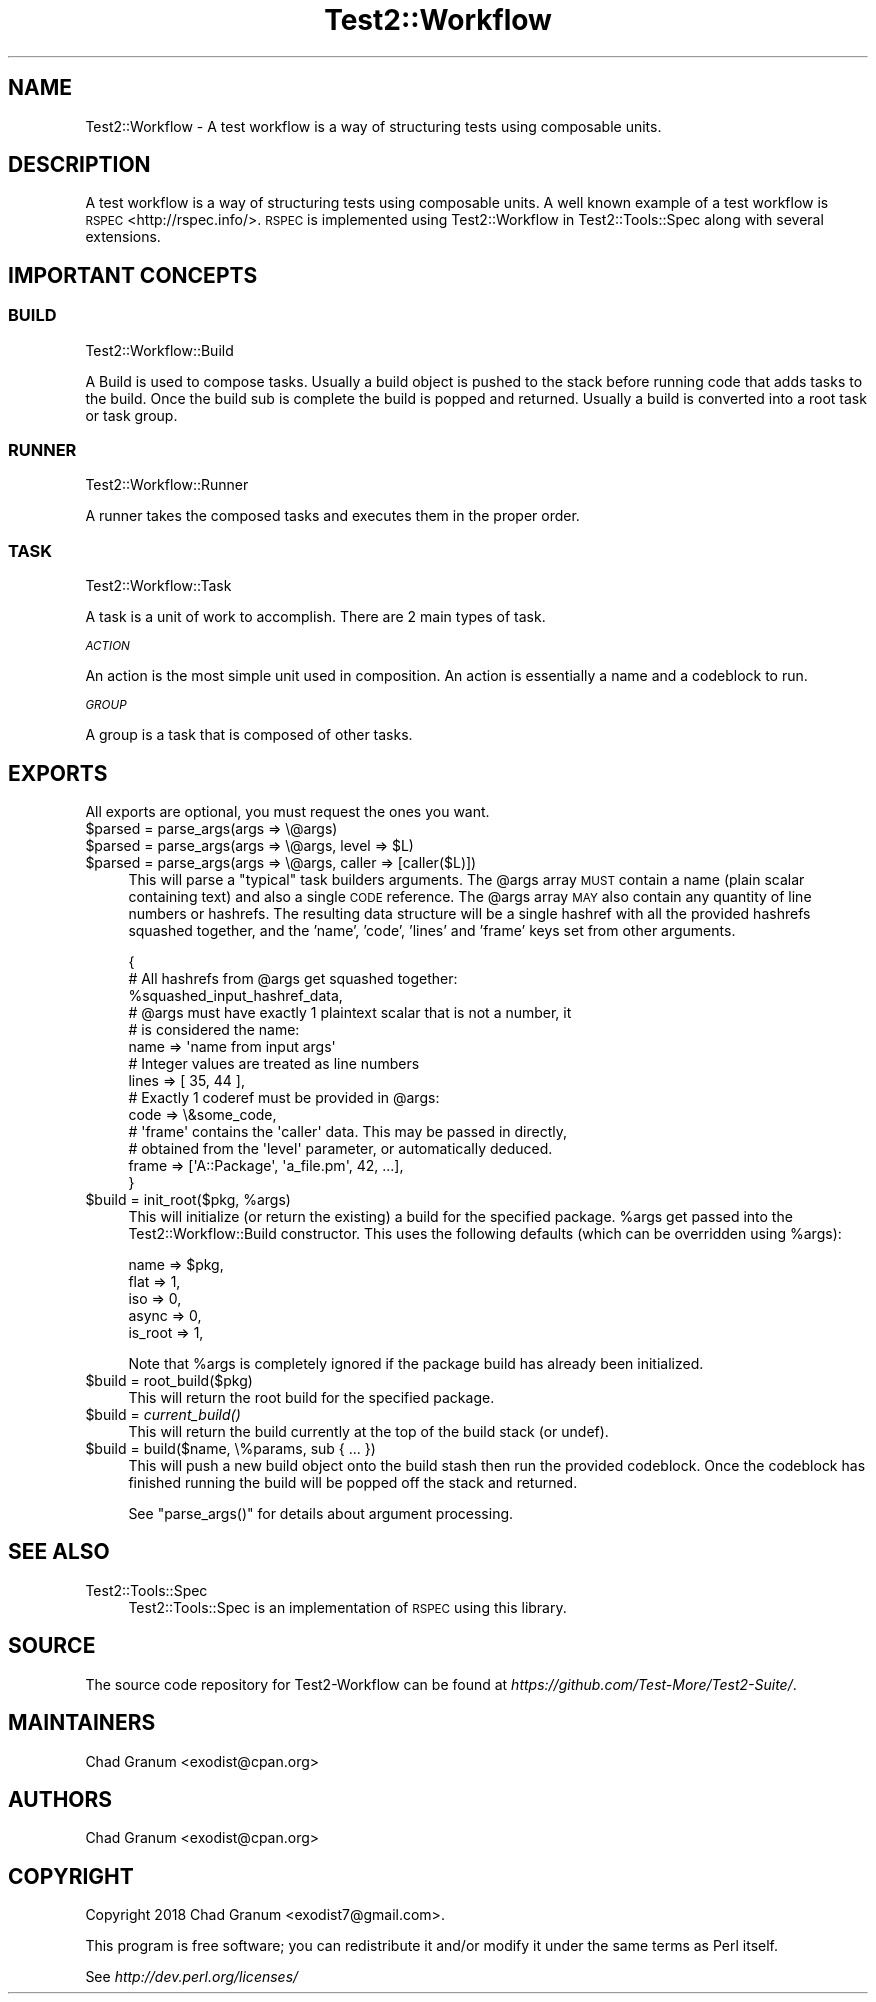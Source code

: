 .\" Automatically generated by Pod::Man 4.09 (Pod::Simple 3.35)
.\"
.\" Standard preamble:
.\" ========================================================================
.de Sp \" Vertical space (when we can't use .PP)
.if t .sp .5v
.if n .sp
..
.de Vb \" Begin verbatim text
.ft CW
.nf
.ne \\$1
..
.de Ve \" End verbatim text
.ft R
.fi
..
.\" Set up some character translations and predefined strings.  \*(-- will
.\" give an unbreakable dash, \*(PI will give pi, \*(L" will give a left
.\" double quote, and \*(R" will give a right double quote.  \*(C+ will
.\" give a nicer C++.  Capital omega is used to do unbreakable dashes and
.\" therefore won't be available.  \*(C` and \*(C' expand to `' in nroff,
.\" nothing in troff, for use with C<>.
.tr \(*W-
.ds C+ C\v'-.1v'\h'-1p'\s-2+\h'-1p'+\s0\v'.1v'\h'-1p'
.ie n \{\
.    ds -- \(*W-
.    ds PI pi
.    if (\n(.H=4u)&(1m=24u) .ds -- \(*W\h'-12u'\(*W\h'-12u'-\" diablo 10 pitch
.    if (\n(.H=4u)&(1m=20u) .ds -- \(*W\h'-12u'\(*W\h'-8u'-\"  diablo 12 pitch
.    ds L" ""
.    ds R" ""
.    ds C` ""
.    ds C' ""
'br\}
.el\{\
.    ds -- \|\(em\|
.    ds PI \(*p
.    ds L" ``
.    ds R" ''
.    ds C`
.    ds C'
'br\}
.\"
.\" Escape single quotes in literal strings from groff's Unicode transform.
.ie \n(.g .ds Aq \(aq
.el       .ds Aq '
.\"
.\" If the F register is >0, we'll generate index entries on stderr for
.\" titles (.TH), headers (.SH), subsections (.SS), items (.Ip), and index
.\" entries marked with X<> in POD.  Of course, you'll have to process the
.\" output yourself in some meaningful fashion.
.\"
.\" Avoid warning from groff about undefined register 'F'.
.de IX
..
.if !\nF .nr F 0
.if \nF>0 \{\
.    de IX
.    tm Index:\\$1\t\\n%\t"\\$2"
..
.    if !\nF==2 \{\
.        nr % 0
.        nr F 2
.    \}
.\}
.\" ========================================================================
.\"
.IX Title "Test2::Workflow 3"
.TH Test2::Workflow 3 "2020-12-16" "perl v5.26.2" "User Contributed Perl Documentation"
.\" For nroff, turn off justification.  Always turn off hyphenation; it makes
.\" way too many mistakes in technical documents.
.if n .ad l
.nh
.SH "NAME"
Test2::Workflow \- A test workflow is a way of structuring tests using
composable units.
.SH "DESCRIPTION"
.IX Header "DESCRIPTION"
A test workflow is a way of structuring tests using composable units. A well
known example of a test workflow is \s-1RSPEC\s0 <http://rspec.info/>. \s-1RSPEC\s0 is
implemented using Test2::Workflow in Test2::Tools::Spec along with several
extensions.
.SH "IMPORTANT CONCEPTS"
.IX Header "IMPORTANT CONCEPTS"
.SS "\s-1BUILD\s0"
.IX Subsection "BUILD"
Test2::Workflow::Build
.PP
A Build is used to compose tasks. Usually a build object is pushed to the stack
before running code that adds tasks to the build. Once the build sub is
complete the build is popped and returned. Usually a build is converted into a
root task or task group.
.SS "\s-1RUNNER\s0"
.IX Subsection "RUNNER"
Test2::Workflow::Runner
.PP
A runner takes the composed tasks and executes them in the proper order.
.SS "\s-1TASK\s0"
.IX Subsection "TASK"
Test2::Workflow::Task
.PP
A task is a unit of work to accomplish. There are 2 main types of task.
.PP
\fI\s-1ACTION\s0\fR
.IX Subsection "ACTION"
.PP
An action is the most simple unit used in composition. An action is essentially
a name and a codeblock to run.
.PP
\fI\s-1GROUP\s0\fR
.IX Subsection "GROUP"
.PP
A group is a task that is composed of other tasks.
.SH "EXPORTS"
.IX Header "EXPORTS"
All exports are optional, you must request the ones you want.
.ie n .IP "$parsed = parse_args(args => \e@args)" 4
.el .IP "\f(CW$parsed\fR = parse_args(args => \e@args)" 4
.IX Item "$parsed = parse_args(args => @args)"
.PD 0
.ie n .IP "$parsed = parse_args(args => \e@args, level => $L)" 4
.el .IP "\f(CW$parsed\fR = parse_args(args => \e@args, level => \f(CW$L\fR)" 4
.IX Item "$parsed = parse_args(args => @args, level => $L)"
.ie n .IP "$parsed = parse_args(args => \e@args, caller => [caller($L)])" 4
.el .IP "\f(CW$parsed\fR = parse_args(args => \e@args, caller => [caller($L)])" 4
.IX Item "$parsed = parse_args(args => @args, caller => [caller($L)])"
.PD
This will parse a \*(L"typical\*(R" task builders arguments. The \f(CW@args\fR array \s-1MUST\s0
contain a name (plain scalar containing text) and also a single \s-1CODE\s0 reference.
The \f(CW@args\fR array \s-1MAY\s0 also contain any quantity of line numbers or hashrefs.
The resulting data structure will be a single hashref with all the provided
hashrefs squashed together, and the 'name', 'code', 'lines' and 'frame' keys
set from other arguments.
.Sp
.Vb 3
\&    {
\&        # All hashrefs from @args get squashed together:
\&        %squashed_input_hashref_data,
\&
\&        # @args must have exactly 1 plaintext scalar that is not a number, it
\&        # is considered the name:
\&        name => \*(Aqname from input args\*(Aq
\&
\&        # Integer values are treated as line numbers
\&        lines => [ 35, 44 ],
\&
\&        # Exactly 1 coderef must be provided in @args:
\&        code => \e&some_code,
\&
\&        # \*(Aqframe\*(Aq contains the \*(Aqcaller\*(Aq data. This may be passed in directly,
\&        # obtained from the \*(Aqlevel\*(Aq parameter, or automatically deduced.
\&        frame => [\*(AqA::Package\*(Aq, \*(Aqa_file.pm\*(Aq, 42, ...],
\&    }
.Ve
.ie n .IP "$build = init_root($pkg, %args)" 4
.el .IP "\f(CW$build\fR = init_root($pkg, \f(CW%args\fR)" 4
.IX Item "$build = init_root($pkg, %args)"
This will initialize (or return the existing) a build for the specified
package. \f(CW%args\fR get passed into the Test2::Workflow::Build constructor.
This uses the following defaults (which can be overridden using \f(CW%args\fR):
.Sp
.Vb 5
\&    name    => $pkg,
\&    flat    => 1,
\&    iso     => 0,
\&    async   => 0,
\&    is_root => 1,
.Ve
.Sp
Note that \f(CW%args\fR is completely ignored if the package build has already been
initialized.
.ie n .IP "$build = root_build($pkg)" 4
.el .IP "\f(CW$build\fR = root_build($pkg)" 4
.IX Item "$build = root_build($pkg)"
This will return the root build for the specified package.
.ie n .IP "$build = \fIcurrent_build()\fR" 4
.el .IP "\f(CW$build\fR = \fIcurrent_build()\fR" 4
.IX Item "$build = current_build()"
This will return the build currently at the top of the build stack (or undef).
.ie n .IP "$build = build($name, \e%params, sub { ... })" 4
.el .IP "\f(CW$build\fR = build($name, \e%params, sub { ... })" 4
.IX Item "$build = build($name, %params, sub { ... })"
This will push a new build object onto the build stash then run the provided
codeblock. Once the codeblock has finished running the build will be popped off
the stack and returned.
.Sp
See \f(CW\*(C`parse_args()\*(C'\fR for details about argument processing.
.SH "SEE ALSO"
.IX Header "SEE ALSO"
.IP "Test2::Tools::Spec" 4
.IX Item "Test2::Tools::Spec"
Test2::Tools::Spec is an implementation of \s-1RSPEC\s0 using this library.
.SH "SOURCE"
.IX Header "SOURCE"
The source code repository for Test2\-Workflow can be found at
\&\fIhttps://github.com/Test\-More/Test2\-Suite/\fR.
.SH "MAINTAINERS"
.IX Header "MAINTAINERS"
.IP "Chad Granum <exodist@cpan.org>" 4
.IX Item "Chad Granum <exodist@cpan.org>"
.SH "AUTHORS"
.IX Header "AUTHORS"
.PD 0
.IP "Chad Granum <exodist@cpan.org>" 4
.IX Item "Chad Granum <exodist@cpan.org>"
.PD
.SH "COPYRIGHT"
.IX Header "COPYRIGHT"
Copyright 2018 Chad Granum <exodist7@gmail.com>.
.PP
This program is free software; you can redistribute it and/or
modify it under the same terms as Perl itself.
.PP
See \fIhttp://dev.perl.org/licenses/\fR
